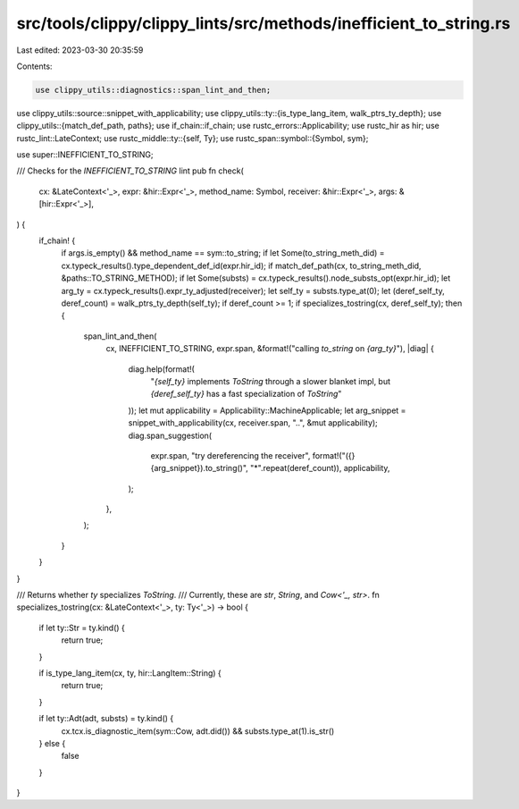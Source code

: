 src/tools/clippy/clippy_lints/src/methods/inefficient_to_string.rs
==================================================================

Last edited: 2023-03-30 20:35:59

Contents:

.. code-block:: rs

    use clippy_utils::diagnostics::span_lint_and_then;
use clippy_utils::source::snippet_with_applicability;
use clippy_utils::ty::{is_type_lang_item, walk_ptrs_ty_depth};
use clippy_utils::{match_def_path, paths};
use if_chain::if_chain;
use rustc_errors::Applicability;
use rustc_hir as hir;
use rustc_lint::LateContext;
use rustc_middle::ty::{self, Ty};
use rustc_span::symbol::{Symbol, sym};

use super::INEFFICIENT_TO_STRING;

/// Checks for the `INEFFICIENT_TO_STRING` lint
pub fn check(
    cx: &LateContext<'_>,
    expr: &hir::Expr<'_>,
    method_name: Symbol,
    receiver: &hir::Expr<'_>,
    args: &[hir::Expr<'_>],
) {
    if_chain! {
        if args.is_empty() && method_name == sym::to_string;
        if let Some(to_string_meth_did) = cx.typeck_results().type_dependent_def_id(expr.hir_id);
        if match_def_path(cx, to_string_meth_did, &paths::TO_STRING_METHOD);
        if let Some(substs) = cx.typeck_results().node_substs_opt(expr.hir_id);
        let arg_ty = cx.typeck_results().expr_ty_adjusted(receiver);
        let self_ty = substs.type_at(0);
        let (deref_self_ty, deref_count) = walk_ptrs_ty_depth(self_ty);
        if deref_count >= 1;
        if specializes_tostring(cx, deref_self_ty);
        then {
            span_lint_and_then(
                cx,
                INEFFICIENT_TO_STRING,
                expr.span,
                &format!("calling `to_string` on `{arg_ty}`"),
                |diag| {
                    diag.help(format!(
                        "`{self_ty}` implements `ToString` through a slower blanket impl, but `{deref_self_ty}` has a fast specialization of `ToString`"
                    ));
                    let mut applicability = Applicability::MachineApplicable;
                    let arg_snippet = snippet_with_applicability(cx, receiver.span, "..", &mut applicability);
                    diag.span_suggestion(
                        expr.span,
                        "try dereferencing the receiver",
                        format!("({}{arg_snippet}).to_string()", "*".repeat(deref_count)),
                        applicability,
                    );
                },
            );
        }
    }
}

/// Returns whether `ty` specializes `ToString`.
/// Currently, these are `str`, `String`, and `Cow<'_, str>`.
fn specializes_tostring(cx: &LateContext<'_>, ty: Ty<'_>) -> bool {
    if let ty::Str = ty.kind() {
        return true;
    }

    if is_type_lang_item(cx, ty, hir::LangItem::String) {
        return true;
    }

    if let ty::Adt(adt, substs) = ty.kind() {
        cx.tcx.is_diagnostic_item(sym::Cow, adt.did()) && substs.type_at(1).is_str()
    } else {
        false
    }
}


